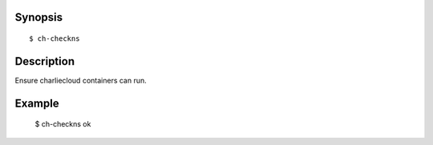 Synopsis
========

::

  $ ch-checkns

Description
===========

Ensure charliecloud containers can run.

Example
=======

  $ ch-checkns
  ok
